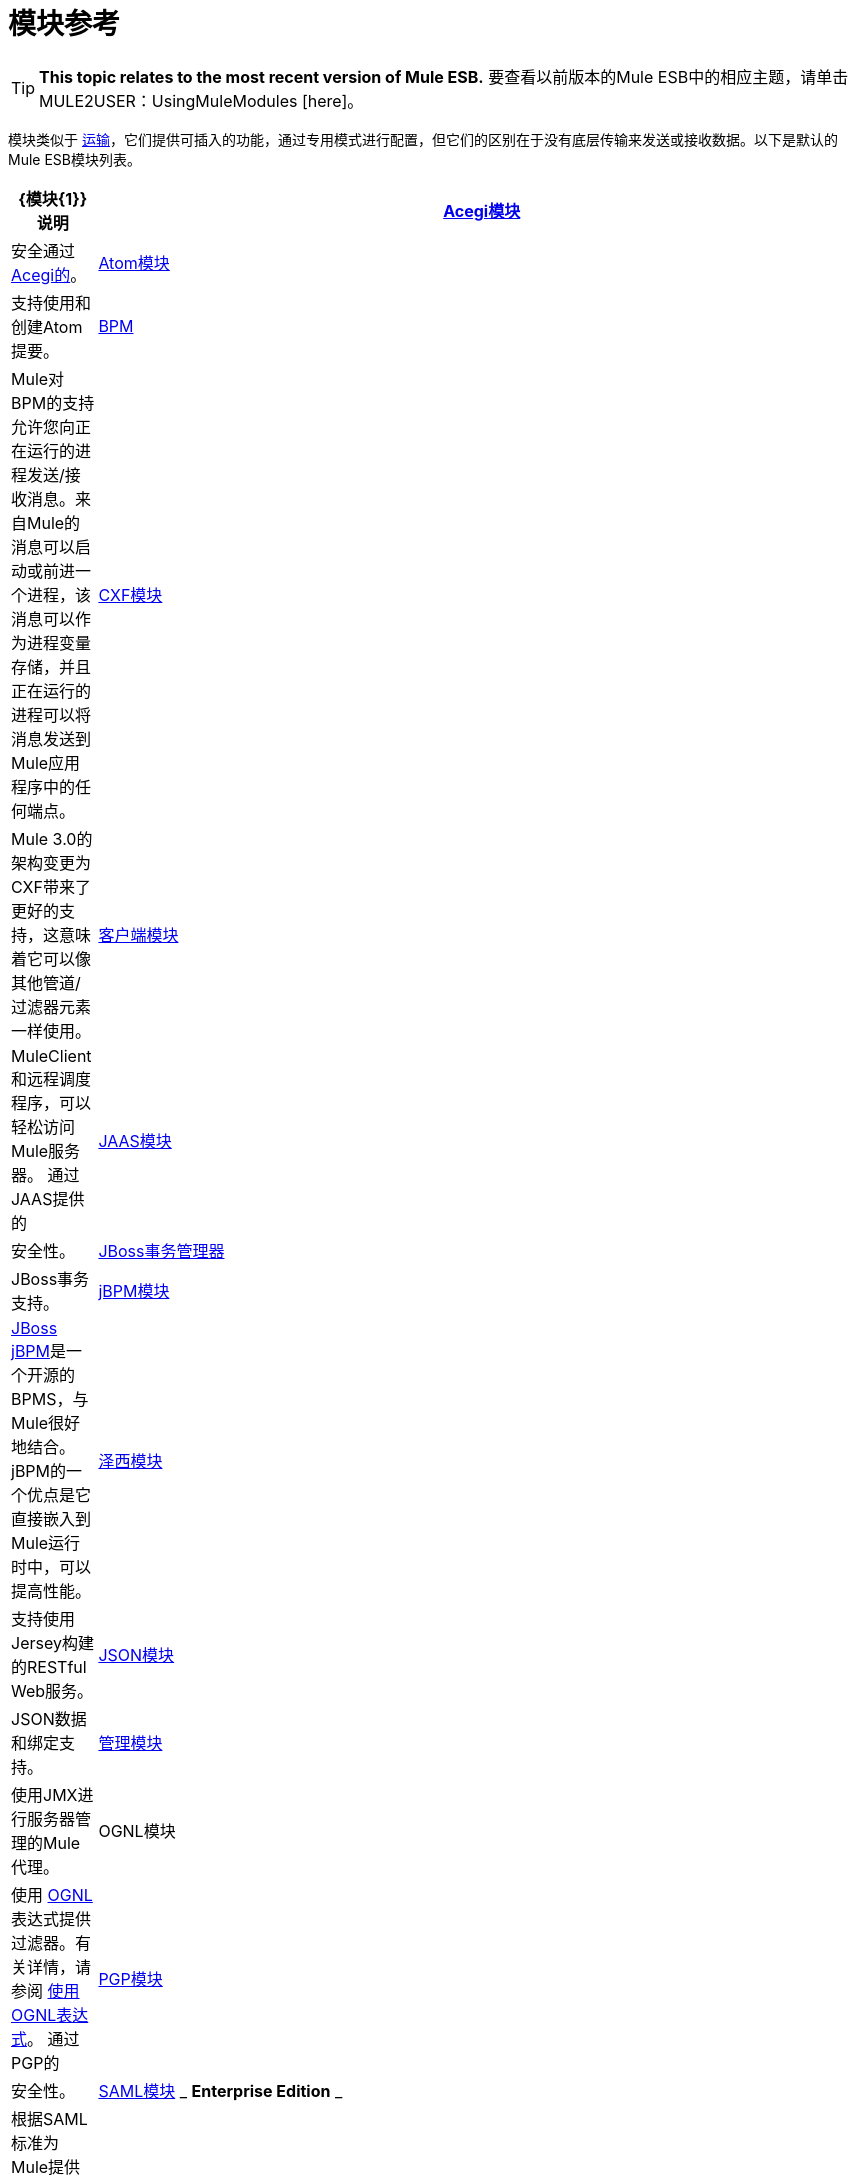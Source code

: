 = 模块参考

[TIP]
====
*This topic relates to the most recent version of Mule ESB.*
要查看以前版本的Mule ESB中的相应主题，请单击MULE2USER：UsingMuleModules [here]。
====

模块类似于 link:/mule-user-guide/v/3.2/connecting-using-transports[运输]，它们提供可插入的功能，通过专用模式进行配置，但它们的区别在于没有底层传输来发送或接收数据。以下是默认的Mule ESB模块列表。

[%header,cols="10a,90a"]
|===
| {模块{1}}说明
| link:/mule-user-guide/v/3.2/acegi-module-reference[Acegi模块]  |安全通过 http://www.acegisecurity.org/[Acegi的]。
| link:/mule-user-guide/v/3.2/atom-module-reference[Atom模块]  |支持使用和创建Atom提要。
| link:/mule-user-guide/v/3.2/bpm-module-reference[BPM]  | Mule对BPM的支持允许您向正在运行的进程发送/接收消息。来自Mule的消息可以启动或前进一个进程，该消息可以作为进程变量存储，并且正在运行的进程可以将消息发送到Mule应用程序中的任何端点。
| link:/mule-user-guide/v/3.2/cxf-module-reference[CXF模块]  | Mule 3.0的架构变更为CXF带来了更好的支持，这意味着它可以像其他管道/过滤器元素一样使用。
| link:/mule-user-guide/v/3.2/using-the-mule-client[客户端模块]  | MuleClient和远程调度程序，可以轻松访问Mule服务器。
通过JAAS提供的| link:/mule-user-guide/v/3.2/jaas-module-reference[JAAS模块]  |安全性。
| link:/mule-user-guide/v/3.2/jboss-transaction-manager-reference[JBoss事务管理器]  | JBoss事务支持。
| link:/mule-user-guide/v/3.2/jboss-jbpm-module-reference[jBPM模块]  | http://www.jboss.org/jbpm[JBoss jBPM]是一个开源的BPMS，与Mule很好地结合。 jBPM的一个优点是它直接嵌入到Mule运行时中，可以提高性能。
| link:/mule-user-guide/v/3.2/jersey-module-reference[泽西模块]  |支持使用Jersey构建的RESTful Web服务。
| link:/mule-user-guide/v/3.2/json-module-reference[JSON模块]  | JSON数据和绑定支持。
| link:/mule-user-guide/v/3.2/mule-agents[管理模块]  |使用JMX进行服务器管理的Mule代理。
| OGNL模块 |使用 http://www.ognl.org/[OGNL]表达式提供过滤器。有关详情，请参阅 link:/mule-user-guide/v/3.2/using-filters[使用OGNL表达式]。
通过PGP的| link:/mule-user-guide/v/3.2/pgp-security[PGP模块]  |安全性。
| link:/mule-user-guide/v/3.2/saml-module[SAML模块] _ *Enterprise Edition* _  |根据SAML标准为Mule提供身份验证和授权功能。 （截至骡企企业版2.2.3）
| link:/mule-user-guide/v/3.2/rss-module-reference[RSS模块]  |支持使用RSS提要
| link:/mule-user-guide/v/3.2/scripting-module-reference[脚本模块]  | Mule和脚本语言之间的接口（当前为 link:http://groovy-lang.org/[常规]）。
| link:/mule-user-guide/v/3.2/spring-extras-module-reference[Spring Extras模块]  |在Mule中使用Spring框架的扩展。
| link:/mule-user-guide/v/3.2/sxc-module-reference[SXC模块]  |一个非常快速的流式XPath路由器和过滤器。
| link:/mule-user-guide/v/3.2/xml-module-reference[XML模块]  |基于XML的实用程序（主要是过滤器和路由器）。
|===
